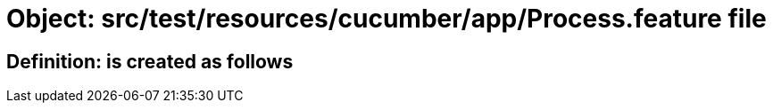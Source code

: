 = Object: src/test/resources/cucumber/app/Process.feature file

== Definition: is created as follows

